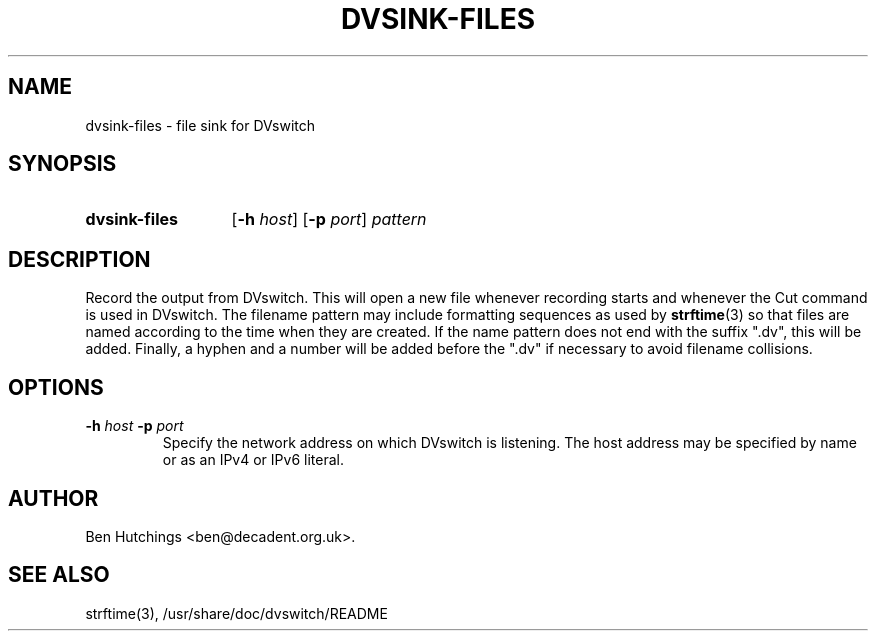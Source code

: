 .\" dvsink-files.1 written by Ben Hutchings <ben@decadent.org.uk>
.TH DVSINK-FILES 1 "18 February 2009"
.SH NAME
dvsink-files \- file sink for DVswitch
.SH SYNOPSIS
.HP
.B dvsink-files
.RB [ \-h
.IR host ]
.RB [ \-p
.IR port ]
.I pattern
.SH DESCRIPTION
.LP
Record the output from DVswitch.  This will open a new file whenever
recording starts and whenever the Cut command is used in DVswitch.
The filename pattern may include formatting sequences as used by
\fBstrftime\fR(3) so that files are named according to the time when
they are created.  If the name pattern does not end with the suffix
".dv", this will be added.  Finally, a hyphen and a number will be
added before the ".dv" if necessary to avoid filename collisions.
.SH OPTIONS
.TP
.BI \-h " host " \-p " port"
.RS
Specify the network address on which DVswitch is listening.  The host
address may be specified by name or as an IPv4 or IPv6 literal.
.RE
.SH AUTHOR
Ben Hutchings <ben@decadent.org.uk>.
.SH SEE ALSO
strftime(3), /usr/share/doc/dvswitch/README
